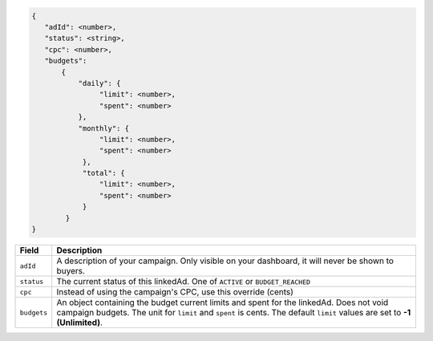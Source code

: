 .. code-block:: javascript

    {
       "adId": <number>,
       "status": <string>,
       "cpc": <number>,
       "budgets":
           {
               "daily": {
                    "limit": <number>,
                    "spent": <number>
               },
               "monthly": {
                    "limit": <number>,
                    "spent": <number>
                },
                "total": {
                    "limit": <number>,
                    "spent": <number>
                }
            }
    }


===================  =========================================================================================
Field                 Description
===================  =========================================================================================
``adId``              A description of your campaign. Only visible on your dashboard, it will never be shown to buyers.
``status``             The current status of this linkedAd. One of ``ACTIVE`` or ``BUDGET_REACHED``
``cpc``               Instead of using the campaign's CPC, use this override (cents)
``budgets``             An object containing the budget current limits and spent for the linkedAd. Does not void campaign budgets. The unit for ``limit`` and ``spent`` is cents. The default ``limit`` values are set to **-1 (Unlimited)**.
===================  =========================================================================================

